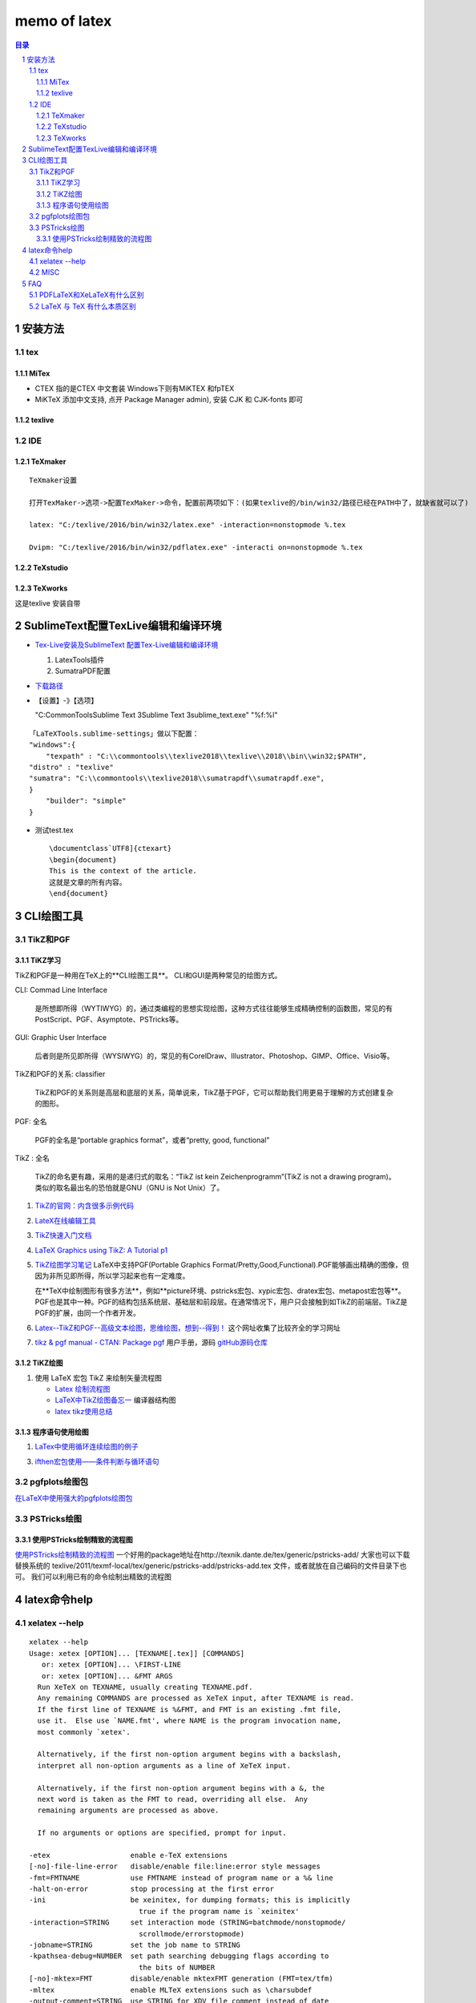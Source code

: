 #############
memo of latex
#############

.. contents:: 目录
.. section-numbering::

.. 
 #########
 正标题
 #########

.. 
 ***********
 Kl副标题
 ***********

.. 
    this convention is used in Python’s Style Guide for documenting which you may follow:
    (h1-h8: in sublime package of "restructerTextImproved")
    # with overline, for parts
.. 
 h1 * with overline, for chapters
 h2 =, for sections
 h3 -, for subsections
 h4 ^, for subsubsections
 h5 ", for paragraphs
 h6 +,
 h7 ~,
 h8 #,
 ***
 h1 
 ***
 
 h2 
 ===
 
 h3 
 ---
 
 h4 
 ^^^
 
 h5 
 """
 
 h6 
 +++
 
 
 h6 
 ~~~
 
 h8 
 ###

安装方法
========

tex
---

MiTex
^^^^^

- CTEX 指的是CTEX 中文套装
  Windows下则有MiKTEX 和fpTEX

- MiKTeX
  添加中文支持, 点开 Package Manager admin), 安装 CJK 和 CJK-fonts 即可

texlive
^^^^^^^

IDE
---

TeXmaker
^^^^^^^^

::

    TeXmaker设置

    打开TexMaker->选项->配置TexMaker->命令，配置前两项如下：(如果texlive的/bin/win32/路径已经在PATH中了，就缺省就可以了)

    latex: "C:/texlive/2016/bin/win32/latex.exe" -interaction=nonstopmode %.tex

    Dvipm: "C:/texlive/2016/bin/win32/pdflatex.exe" -interacti on=nonstopmode %.tex


TeXstudio
^^^^^^^^^

TeXworks
^^^^^^^^

这是texlive 安装自带


SublimeText配置TexLive编辑和编译环境
====================================

- `Tex-Live安装及SublimeText 配置Tex-Live编辑和编译环境 <htt://blog.csdn.net/meiqi0538/article/details/82915406>`__

  1. LatexTools插件
  2. SumatraPDF配置

- `下载路径 <https://www.sumatrapdfreader.org/  download-free-pdf-viewer.html>`__
- 【设置】-》【选项】

  "C:\CommonTools\Sublime Text 3\Sublime Text 3\sublime_text.exe" "%f:%l"

::

    「LaTeXTools.sublime-settings」做以下配置：
    "windows":{
        "texpath" : "C:\\commontools\\texlive2018\\texlive\\2018\\bin\\win32;$PATH",
    "distro" : "texlive"
    "sumatra": "C:\\commontools\\texlive2018\\sumatrapdf\\sumatrapdf.exe",
    }
        "builder": "simple"
    }

- 测试test.tex

 ::

    \documentclass`UTF8]{ctexart}
    \begin{document}
    This is the context of the article.
    这就是文章的所有内容。
    \end{document}



CLI绘图工具
===========

TikZ和PGF
---------

TiKZ学习
^^^^^^^^

TikZ和PGF是一种用在TeX上的**CLI绘图工具**。
CLI和GUI是两种常见的绘图方式。

CLI: Commad Line Interface

    是所想即所得（WYTIWYG）的，通过类编程的思想实现绘图，这种方式往往能够生成精确控制的函数图，常见的有PostScript、PGF、Asymptote、PSTricks等。

GUI: Graphic User Interface

    后者则是所见即所得（WYSIWYG）的，常见的有CorelDraw、Illustrator、Photoshop、GIMP、Office、Visio等。 

TikZ和PGF的关系: classifier
 
    TikZ和PGF的关系则是高层和底层的关系，简单说来，TikZ基于PGF，它可以帮助我们用更易于理解的方式创建复杂的图形。

PGF: 全名
 
    PGF的全名是“portable graphics format”，或者“pretty, good, functional”

TikZ : 全名
 
    TikZ的命名更有趣，采用的是递归式的取名：“TikZ ist kein Zeichenprogramm”(TikZ is not a drawing program)。
    类似的取名最出名的恐怕就是GNU（GNU is Not Unix）了。

1. `TikZ的官网：内含很多示例代码 <http://www.texample.net/tikz/>`__
2. `LateX在线编辑工具 <https://www.overleaf.com>`__
3. `TikZ快速入门文档 <http://cremeronline.com/LaTeX/minimaltikz.pdf>`__
4. `LaTeX Graphics using TikZ: A Tutorial p1 <https://www.overleaf.com/learn/latex/LaTeX_Graphics_using_TikZ:_A_Tutorial_for_Beginners_(Part_1)%E2%80%94Basic_Drawing>`__
5. `TikZ绘图学习笔记 <http://blog.sina.com.cn/s/blog_97d042500101g4jk.html>`__
   LaTeX中支持PGF(Portable Graphics Format/Pretty,Good,Functional).PGF能够画出精确的图像，但因为非所见即所得，所以学习起来也有一定难度。

   在**TeX中绘制图形有很多方法**，例如**picture环境、pstricks宏包、xypic宏包、dratex宏包、metapost宏包等**。PGF也是其中一种。PGF的结构包括系统层、基础层和前段层。在通常情况下，用户只会接触到如TikZ的前端层。TikZ是PGF的扩展，由同一个作者开发。

6. `Latex--TikZ和PGF--高级文本绘图，思维绘图，想到--得到！ <https://www.cnblogs.com/tsingke/p/6649800.html>`__
   这个网址收集了比较齐全的学习网址
7. `tikz & pgf manual - CTAN: Package pgf <https://www.ctan.org/pkg/pgf>`__
   用户手册，源码
   `gitHub源码仓库 <https://github.com/pgf-tikz/pgf>`__



TiKZ绘图
^^^^^^^^

1. 使用 LaTeX 宏包 TikZ 来绘制矢量流程图

   - `Latex 绘制流程图 <https://blog.csdn.net/tuzixini/article/details/72957211>`__
   - `LaTeX中TikZ绘图备忘一 <https://blog.csdn.net/weixin_44420912/article/details/86418033>`__
     编译器结构图
   - `latex tikz使用总结 <https://blog.csdn.net/sunwukong54/article/details/28292097>`__

程序语句使用绘图
^^^^^^^^^^^^^^^^

#. `LaTex中使用循环连续绘图的例子 <https://blog.csdn.net/rumswell/article/details/37962003>`__


3. `ifthen宏包使用——条件判断与循环语句 <https://blog.csdn.net/lishoubox/article/details/7316224>`__

pgfplots绘图包
--------------

`在LaTeX中使用强大的pgfplots绘图包 <htt://blog.csdn.net/stereohomology/article/details/24266409>`__

PSTricks绘图
------------

使用PSTricks绘制精致的流程图
^^^^^^^^^^^^^^^^^^^^^^^^^^^^

`使用PSTricks绘制精致的流程图 <http://blog.sina.com.cn/s/blog_5e16f1770102e77g.html>`__
一个好用的package地址在http://texnik.dante.de/tex/generic/pstricks-add/  大家也可以下载替换系统的 texlive/2011/texmf-local/tex/generic/pstricks-add/pstricks-add.tex 文件，或者就放在自己编码的文件目录下也可。
我们可以利用已有的命令绘制出精致的流程图



latex命令help
=====================================================

xelatex --help
-----------------------------------------------------

::

   xelatex --help
   Usage: xetex [OPTION]... [TEXNAME[.tex]] [COMMANDS]
      or: xetex [OPTION]... \FIRST-LINE
      or: xetex [OPTION]... &FMT ARGS
     Run XeTeX on TEXNAME, usually creating TEXNAME.pdf.
     Any remaining COMMANDS are processed as XeTeX input, after TEXNAME is read.
     If the first line of TEXNAME is %&FMT, and FMT is an existing .fmt file,
     use it.  Else use `NAME.fmt', where NAME is the program invocation name,
     most commonly `xetex'.
   
     Alternatively, if the first non-option argument begins with a backslash,
     interpret all non-option arguments as a line of XeTeX input.
   
     Alternatively, if the first non-option argument begins with a &, the
     next word is taken as the FMT to read, overriding all else.  Any
     remaining arguments are processed as above.
   
     If no arguments or options are specified, prompt for input.
   
   -etex                   enable e-TeX extensions
   [-no]-file-line-error   disable/enable file:line:error style messages
   -fmt=FMTNAME            use FMTNAME instead of program name or a %& line
   -halt-on-error          stop processing at the first error
   -ini                    be xeinitex, for dumping formats; this is implicitly
                             true if the program name is `xeinitex'
   -interaction=STRING     set interaction mode (STRING=batchmode/nonstopmode/
                             scrollmode/errorstopmode)
   -jobname=STRING         set the job name to STRING
   -kpathsea-debug=NUMBER  set path searching debugging flags according to
                             the bits of NUMBER
   [-no]-mktex=FMT         disable/enable mktexFMT generation (FMT=tex/tfm)
   -mltex                  enable MLTeX extensions such as \charsubdef
   -output-comment=STRING  use STRING for XDV file comment instead of date
   -output-directory=DIR   use existing DIR as the directory to write files in
   -output-driver=CMD      use CMD as the XDV-to-PDF driver instead of xdvipdfmx
   -no-pdf                 generate XDV (extended DVI) output rather than PDF
   [-no]-parse-first-line  disable/enable parsing of first line of input file
   -papersize=STRING       set PDF media size to STRING
   -progname=STRING        set program (and fmt) name to STRING
   -recorder               enable filename recorder
   [-no]-shell-escape      disable/enable \write18{SHELL COMMAND}
   -shell-restricted       enable restricted \write18
   -src-specials           insert source specials into the XDV file
   -src-specials=WHERE     insert source specials in certain places of
                             the XDV file. WHERE is a comma-separated value
                             list: cr display hbox math par parend vbox
   -synctex=NUMBER         generate SyncTeX data for previewers according to
                             bits of NUMBER (`man synctex' for details)
   -translate-file=TCXNAME (ignored)
   -8bit                   make all characters printable, don't use ^^X sequences
   -help                   display this help and exit
   -version                output version information and exit



TIPS
===

MISC
----

1. 参考文献可以搜bibtex，
2. 制作幻灯片可以搜beamer。


FAQ
===

PDFLaTeX和XeLaTeX有什么区别
---------------------------

区别: pdflatex and xelatex
    pdfLaTeX是比较原始的版本，对Unicode的支持不是很好，所以显示汉字需要使用CJK宏包。它不支持操作系统的truetype字体(\*.ttf)，只能使用type1字体。优点是支持的宏包比较多，有些老一点的宏包必须用pdfLaTeX来编译。XeLaTeX是新的Unicode版本，内建支持Unicode(UTF-8)，自然也包括汉字在内，而且可以调用操作系统的truetype字体。如果你的文档有汉字，那么推荐用XeLaTeX。缺点是不支持某一些宏包。

LaTeX 与 TeX 有什么本质区别
---------------------------

TeX是排版引擎，是给机器下指令的。它有好多种具体的实现。
LaTeX是宏包，方便用户调用TeX。
另外，比如XeTeX同样也是排版引擎，是TeX的一种实现，增加了对万国码的支持。
XeLaTeX是宏包，是指使用宏包LaTeX调用排版引擎XeTeX。




